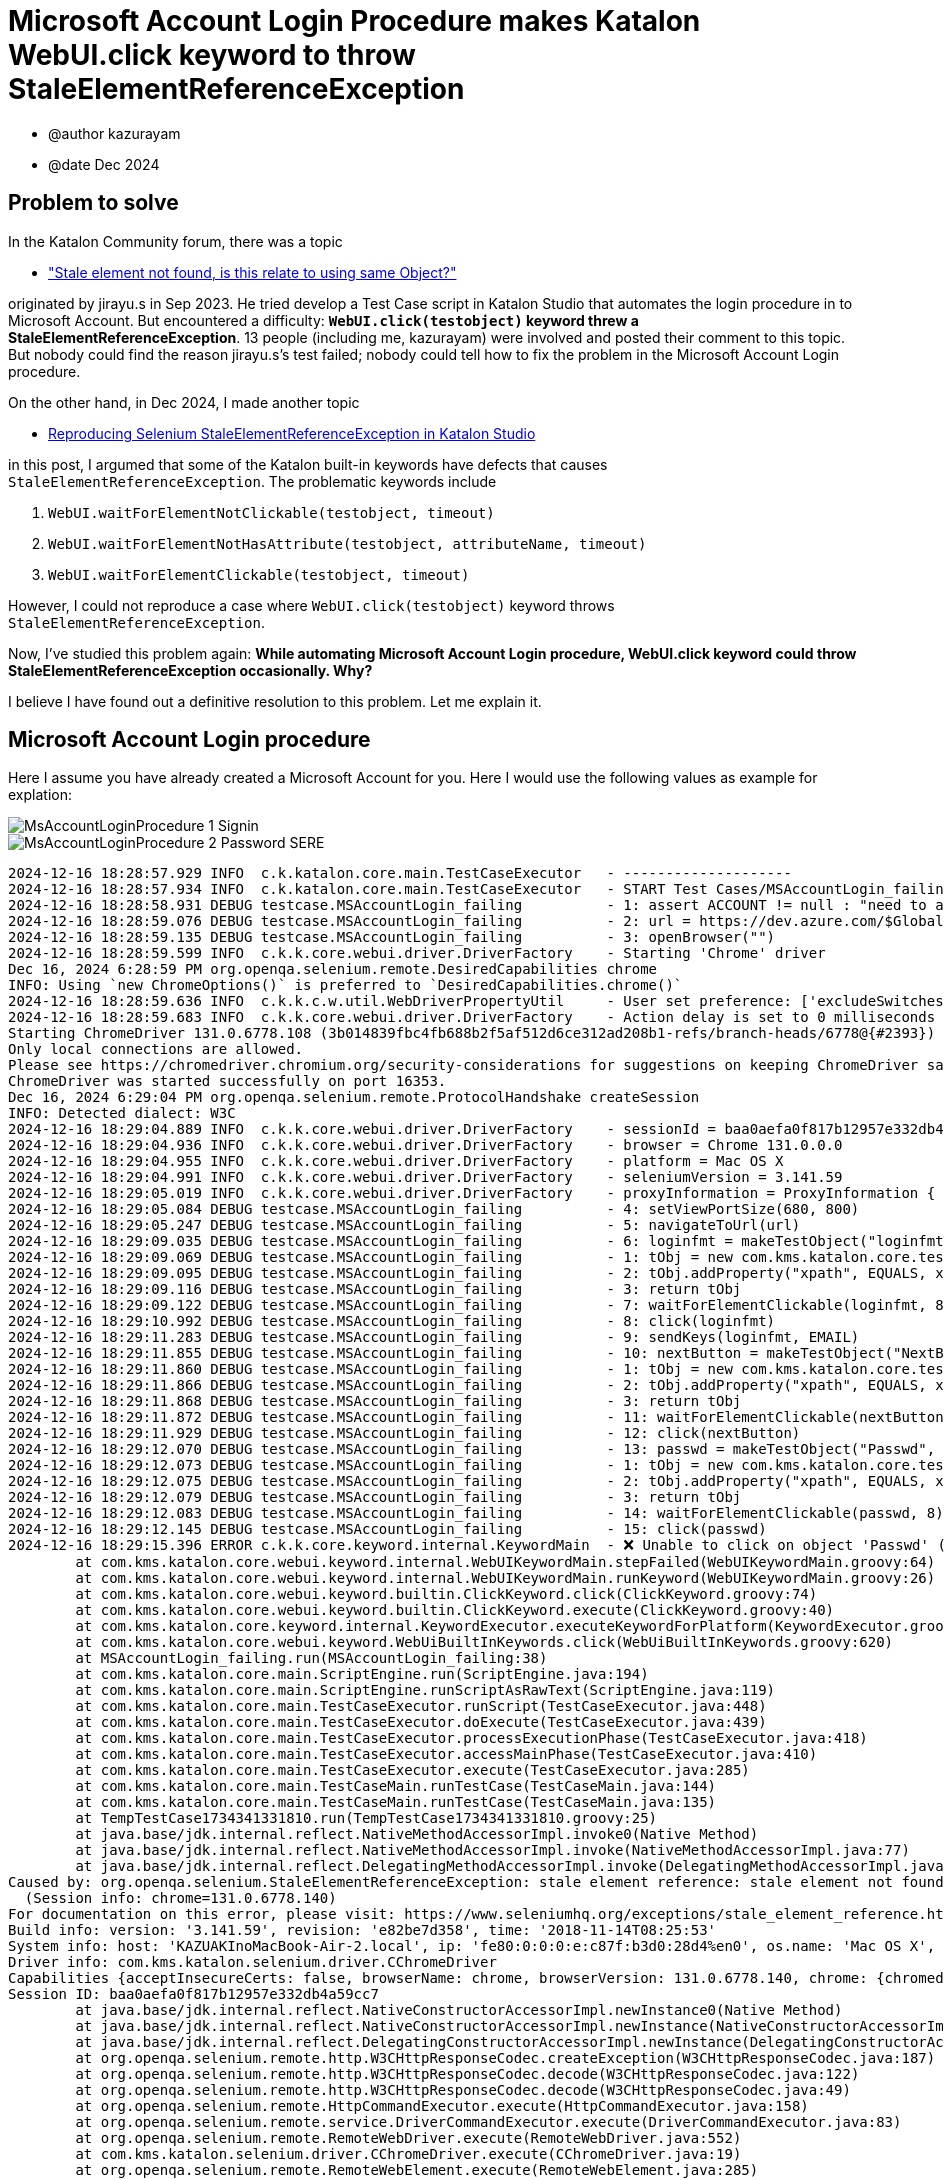= Microsoft Account Login Procedure makes Katalon WebUI.click keyword to throw StaleElementReferenceException

- @author kazurayam
- @date Dec 2024

== Problem to solve

In the Katalon Community forum, there was a topic

- https://forum.katalon.com/t/stale-element-not-found-is-this-relate-to-using-same-object/97973["Stale element not found, is this relate to using same Object?"]

originated by jirayu.s in Sep 2023. He tried develop a Test Case script in Katalon Studio that automates the login procedure in to Microsoft Account. But encountered a difficulty: **`WebUI.click(testobject)` keyword threw a StaleElementReferenceException**. 13 people (including me, kazurayam) were involved and posted their comment to this topic. But nobody could find the reason jirayu.s's test failed; nobody could tell how to fix the problem in the Microsoft Account Login procedure.

On the other hand, in Dec 2024, I made another topic

- https://forum.katalon.com/t/reproducing-selenium-staleelementreferenceexception-in-katalon-studio/157936/[Reproducing Selenium StaleElementReferenceException in Katalon Studio]

in this post, I argumed that some of the Katalon built-in keywords have defects that causes `StaleElementReferenceException`. The problematic keywords include

1. `WebUI.waitForElementNotClickable(testobject, timeout)`
2. `WebUI.waitForElementNotHasAttribute(testobject, attributeName, timeout)`
3. `WebUI.waitForElementClickable(testobject, timeout)`

However, I could not reproduce a case where `WebUI.click(testobject)` keyword throws `StaleElementReferenceException`.

Now, I've studied this problem again: **While automating Microsoft Account Login procedure, WebUI.click keyword could throw StaleElementReferenceException occasionally. Why?**

I believe I have found out a definitive resolution to this problem. Let me explain it.

== Microsoft Account Login procedure

Here I assume you have already created a Microsoft Account for you. Here I would use the following values as example for explation:




image::https://kazurayam.github.io/StaleElementReferenceExceptionReproduction/images/MsAccountLoginProcedure_1_Signin.png[]

image::https://kazurayam.github.io/StaleElementReferenceExceptionReproduction/images/MsAccountLoginProcedure_2_Password_SERE.png[]


[source,text]
----
2024-12-16 18:28:57.929 INFO  c.k.katalon.core.main.TestCaseExecutor   - --------------------
2024-12-16 18:28:57.934 INFO  c.k.katalon.core.main.TestCaseExecutor   - START Test Cases/MSAccountLogin_failing
2024-12-16 18:28:58.931 DEBUG testcase.MSAccountLogin_failing          - 1: assert ACCOUNT != null : "need to apply Profile/myMicrosoftAcount"
2024-12-16 18:28:59.076 DEBUG testcase.MSAccountLogin_failing          - 2: url = https://dev.azure.com/$GlobalVariable.ACCOUNT
2024-12-16 18:28:59.135 DEBUG testcase.MSAccountLogin_failing          - 3: openBrowser("")
2024-12-16 18:28:59.599 INFO  c.k.k.core.webui.driver.DriverFactory    - Starting 'Chrome' driver
Dec 16, 2024 6:28:59 PM org.openqa.selenium.remote.DesiredCapabilities chrome
INFO: Using `new ChromeOptions()` is preferred to `DesiredCapabilities.chrome()`
2024-12-16 18:28:59.636 INFO  c.k.k.c.w.util.WebDriverPropertyUtil     - User set preference: ['excludeSwitches', '[enable-automation]']
2024-12-16 18:28:59.683 INFO  c.k.k.core.webui.driver.DriverFactory    - Action delay is set to 0 milliseconds
Starting ChromeDriver 131.0.6778.108 (3b014839fbc4fb688b2f5af512d6ce312ad208b1-refs/branch-heads/6778@{#2393}) on port 16353
Only local connections are allowed.
Please see https://chromedriver.chromium.org/security-considerations for suggestions on keeping ChromeDriver safe.
ChromeDriver was started successfully on port 16353.
Dec 16, 2024 6:29:04 PM org.openqa.selenium.remote.ProtocolHandshake createSession
INFO: Detected dialect: W3C
2024-12-16 18:29:04.889 INFO  c.k.k.core.webui.driver.DriverFactory    - sessionId = baa0aefa0f817b12957e332db4a59cc7
2024-12-16 18:29:04.936 INFO  c.k.k.core.webui.driver.DriverFactory    - browser = Chrome 131.0.0.0
2024-12-16 18:29:04.955 INFO  c.k.k.core.webui.driver.DriverFactory    - platform = Mac OS X
2024-12-16 18:29:04.991 INFO  c.k.k.core.webui.driver.DriverFactory    - seleniumVersion = 3.141.59
2024-12-16 18:29:05.019 INFO  c.k.k.core.webui.driver.DriverFactory    - proxyInformation = ProxyInformation { proxyOption=NO_PROXY, proxyServerType=HTTP, username=, password=********, proxyServerAddress=, proxyServerPort=0, executionList="", isApplyToDesiredCapabilities=true }
2024-12-16 18:29:05.084 DEBUG testcase.MSAccountLogin_failing          - 4: setViewPortSize(680, 800)
2024-12-16 18:29:05.247 DEBUG testcase.MSAccountLogin_failing          - 5: navigateToUrl(url)
2024-12-16 18:29:09.035 DEBUG testcase.MSAccountLogin_failing          - 6: loginfmt = makeTestObject("loginfmtText", "//input[@name='loginfmt']")
2024-12-16 18:29:09.069 DEBUG testcase.MSAccountLogin_failing          - 1: tObj = new com.kms.katalon.core.testobject.TestObject(id)
2024-12-16 18:29:09.095 DEBUG testcase.MSAccountLogin_failing          - 2: tObj.addProperty("xpath", EQUALS, xpathExpression)
2024-12-16 18:29:09.116 DEBUG testcase.MSAccountLogin_failing          - 3: return tObj
2024-12-16 18:29:09.122 DEBUG testcase.MSAccountLogin_failing          - 7: waitForElementClickable(loginfmt, 8)
2024-12-16 18:29:10.992 DEBUG testcase.MSAccountLogin_failing          - 8: click(loginfmt)
2024-12-16 18:29:11.283 DEBUG testcase.MSAccountLogin_failing          - 9: sendKeys(loginfmt, EMAIL)
2024-12-16 18:29:11.855 DEBUG testcase.MSAccountLogin_failing          - 10: nextButton = makeTestObject("NextButton", "//input[@id='idSIButton9']")
2024-12-16 18:29:11.860 DEBUG testcase.MSAccountLogin_failing          - 1: tObj = new com.kms.katalon.core.testobject.TestObject(id)
2024-12-16 18:29:11.866 DEBUG testcase.MSAccountLogin_failing          - 2: tObj.addProperty("xpath", EQUALS, xpathExpression)
2024-12-16 18:29:11.868 DEBUG testcase.MSAccountLogin_failing          - 3: return tObj
2024-12-16 18:29:11.872 DEBUG testcase.MSAccountLogin_failing          - 11: waitForElementClickable(nextButton, 8)
2024-12-16 18:29:11.929 DEBUG testcase.MSAccountLogin_failing          - 12: click(nextButton)
2024-12-16 18:29:12.070 DEBUG testcase.MSAccountLogin_failing          - 13: passwd = makeTestObject("Passwd", "//input[@name='passwd']")
2024-12-16 18:29:12.073 DEBUG testcase.MSAccountLogin_failing          - 1: tObj = new com.kms.katalon.core.testobject.TestObject(id)
2024-12-16 18:29:12.075 DEBUG testcase.MSAccountLogin_failing          - 2: tObj.addProperty("xpath", EQUALS, xpathExpression)
2024-12-16 18:29:12.079 DEBUG testcase.MSAccountLogin_failing          - 3: return tObj
2024-12-16 18:29:12.083 DEBUG testcase.MSAccountLogin_failing          - 14: waitForElementClickable(passwd, 8)
2024-12-16 18:29:12.145 DEBUG testcase.MSAccountLogin_failing          - 15: click(passwd)
2024-12-16 18:29:15.396 ERROR c.k.k.core.keyword.internal.KeywordMain  - ❌ Unable to click on object 'Passwd' (Root cause: com.kms.katalon.core.exception.StepFailedException: Unable to click on object 'Passwd'
	at com.kms.katalon.core.webui.keyword.internal.WebUIKeywordMain.stepFailed(WebUIKeywordMain.groovy:64)
	at com.kms.katalon.core.webui.keyword.internal.WebUIKeywordMain.runKeyword(WebUIKeywordMain.groovy:26)
	at com.kms.katalon.core.webui.keyword.builtin.ClickKeyword.click(ClickKeyword.groovy:74)
	at com.kms.katalon.core.webui.keyword.builtin.ClickKeyword.execute(ClickKeyword.groovy:40)
	at com.kms.katalon.core.keyword.internal.KeywordExecutor.executeKeywordForPlatform(KeywordExecutor.groovy:74)
	at com.kms.katalon.core.webui.keyword.WebUiBuiltInKeywords.click(WebUiBuiltInKeywords.groovy:620)
	at MSAccountLogin_failing.run(MSAccountLogin_failing:38)
	at com.kms.katalon.core.main.ScriptEngine.run(ScriptEngine.java:194)
	at com.kms.katalon.core.main.ScriptEngine.runScriptAsRawText(ScriptEngine.java:119)
	at com.kms.katalon.core.main.TestCaseExecutor.runScript(TestCaseExecutor.java:448)
	at com.kms.katalon.core.main.TestCaseExecutor.doExecute(TestCaseExecutor.java:439)
	at com.kms.katalon.core.main.TestCaseExecutor.processExecutionPhase(TestCaseExecutor.java:418)
	at com.kms.katalon.core.main.TestCaseExecutor.accessMainPhase(TestCaseExecutor.java:410)
	at com.kms.katalon.core.main.TestCaseExecutor.execute(TestCaseExecutor.java:285)
	at com.kms.katalon.core.main.TestCaseMain.runTestCase(TestCaseMain.java:144)
	at com.kms.katalon.core.main.TestCaseMain.runTestCase(TestCaseMain.java:135)
	at TempTestCase1734341331810.run(TempTestCase1734341331810.groovy:25)
	at java.base/jdk.internal.reflect.NativeMethodAccessorImpl.invoke0(Native Method)
	at java.base/jdk.internal.reflect.NativeMethodAccessorImpl.invoke(NativeMethodAccessorImpl.java:77)
	at java.base/jdk.internal.reflect.DelegatingMethodAccessorImpl.invoke(DelegatingMethodAccessorImpl.java:43)
Caused by: org.openqa.selenium.StaleElementReferenceException: stale element reference: stale element not found
  (Session info: chrome=131.0.6778.140)
For documentation on this error, please visit: https://www.seleniumhq.org/exceptions/stale_element_reference.html
Build info: version: '3.141.59', revision: 'e82be7d358', time: '2018-11-14T08:25:53'
System info: host: 'KAZUAKInoMacBook-Air-2.local', ip: 'fe80:0:0:0:e:c87f:b3d0:28d4%en0', os.name: 'Mac OS X', os.arch: 'x86_64', os.version: '14.7.1', java.version: '17.0.7'
Driver info: com.kms.katalon.selenium.driver.CChromeDriver
Capabilities {acceptInsecureCerts: false, browserName: chrome, browserVersion: 131.0.6778.140, chrome: {chromedriverVersion: 131.0.6778.108 (3b014839fbc..., userDataDir: /var/folders/7m/lm7d6nx51kj...}, fedcm:accounts: true, goog:chromeOptions: {debuggerAddress: localhost:50621}, javascriptEnabled: true, networkConnectionEnabled: false, pageLoadStrategy: normal, platform: MAC, platformName: MAC, proxy: Proxy(), setWindowRect: true, strictFileInteractability: false, timeouts: {implicit: 0, pageLoad: 300000, script: 30000}, unhandledPromptBehavior: dismiss and notify, webauthn:extension:credBlob: true, webauthn:extension:largeBlob: true, webauthn:extension:minPinLength: true, webauthn:extension:prf: true, webauthn:virtualAuthenticators: true}
Session ID: baa0aefa0f817b12957e332db4a59cc7
	at java.base/jdk.internal.reflect.NativeConstructorAccessorImpl.newInstance0(Native Method)
	at java.base/jdk.internal.reflect.NativeConstructorAccessorImpl.newInstance(NativeConstructorAccessorImpl.java:77)
	at java.base/jdk.internal.reflect.DelegatingConstructorAccessorImpl.newInstance(DelegatingConstructorAccessorImpl.java:45)
	at org.openqa.selenium.remote.http.W3CHttpResponseCodec.createException(W3CHttpResponseCodec.java:187)
	at org.openqa.selenium.remote.http.W3CHttpResponseCodec.decode(W3CHttpResponseCodec.java:122)
	at org.openqa.selenium.remote.http.W3CHttpResponseCodec.decode(W3CHttpResponseCodec.java:49)
	at org.openqa.selenium.remote.HttpCommandExecutor.execute(HttpCommandExecutor.java:158)
	at org.openqa.selenium.remote.service.DriverCommandExecutor.execute(DriverCommandExecutor.java:83)
	at org.openqa.selenium.remote.RemoteWebDriver.execute(RemoteWebDriver.java:552)
	at com.kms.katalon.selenium.driver.CChromeDriver.execute(CChromeDriver.java:19)
	at org.openqa.selenium.remote.RemoteWebElement.execute(RemoteWebElement.java:285)
	at org.openqa.selenium.remote.RemoteWebElement.click(RemoteWebElement.java:84)
	at java.base/jdk.internal.reflect.NativeMethodAccessorImpl.invoke0(Native Method)
	at java.base/jdk.internal.reflect.NativeMethodAccessorImpl.invoke(NativeMethodAccessorImpl.java:77)
	at java.base/jdk.internal.reflect.DelegatingMethodAccessorImpl.invoke(DelegatingMethodAccessorImpl.java:43)
	at org.openqa.selenium.support.events.EventFiringWebDriver$EventFiringWebElement.lambda$new$0(EventFiringWebDriver.java:404)
	at jdk.proxy2/jdk.proxy2.$Proxy24.click(Unknown Source)
	at org.openqa.selenium.support.events.EventFiringWebDriver$EventFiringWebElement.click(EventFiringWebDriver.java:417)
	at org.openqa.selenium.WebElement$click$0.call(Unknown Source)
	at com.kms.katalon.core.webui.keyword.builtin.ClickKeyword.clickUntilSuccessWithTimeout(ClickKeyword.groovy:81)
	at com.kms.katalon.core.webui.keyword.builtin.ClickKeyword.clickUntilSuccessWithTimeout(ClickKeyword.groovy)
	at java.base/jdk.internal.reflect.NativeMethodAccessorImpl.invoke0(Native Method)
	at java.base/jdk.internal.reflect.NativeMethodAccessorImpl.invoke(NativeMethodAccessorImpl.java:77)
	at java.base/jdk.internal.reflect.DelegatingMethodAccessorImpl.invoke(DelegatingMethodAccessorImpl.java:43)
	at com.kms.katalon.core.webui.keyword.builtin.ClickKeyword$_click_closure1.doCall(ClickKeyword.groovy:67)
	at com.kms.katalon.core.webui.keyword.builtin.ClickKeyword$_click_closure1.call(ClickKeyword.groovy)
	at com.kms.katalon.core.webui.keyword.internal.WebUIKeywordMain.runKeyword(WebUIKeywordMain.groovy:20)
	at com.kms.katalon.core.webui.keyword.builtin.ClickKeyword.click(ClickKeyword.groovy:74)
	at com.kms.katalon.core.webui.keyword.builtin.ClickKeyword.execute(ClickKeyword.groovy:40)
	at com.kms.katalon.core.keyword.internal.KeywordExecutor.executeKeywordForPlatform(KeywordExecutor.groovy:74)
	at com.kms.katalon.core.webui.keyword.WebUiBuiltInKeywords.click(WebUiBuiltInKeywords.groovy:620)
	at Script1734339841468.run(Script1734339841468.groovy:38)
	... 13 more
)
2024-12-16 18:29:15.404 ERROR c.k.katalon.core.main.TestCaseExecutor   - ❌ Test Cases/MSAccountLogin_failing FAILED.
Reason:
com.kms.katalon.core.exception.StepFailedException: Unable to click on object 'Passwd'
	at com.kms.katalon.core.webui.keyword.internal.WebUIKeywordMain.stepFailed(WebUIKeywordMain.groovy:64)
	at com.kms.katalon.core.webui.keyword.internal.WebUIKeywordMain.runKeyword(WebUIKeywordMain.groovy:26)
	at com.kms.katalon.core.webui.keyword.builtin.ClickKeyword.click(ClickKeyword.groovy:74)
	at com.kms.katalon.core.webui.keyword.builtin.ClickKeyword.execute(ClickKeyword.groovy:40)
	at com.kms.katalon.core.keyword.internal.KeywordExecutor.executeKeywordForPlatform(KeywordExecutor.groovy:74)
	at com.kms.katalon.core.webui.keyword.WebUiBuiltInKeywords.click(WebUiBuiltInKeywords.groovy:620)
	at MSAccountLogin_failing.run(MSAccountLogin_failing:38)
	at com.kms.katalon.core.main.ScriptEngine.run(ScriptEngine.java:194)
	at com.kms.katalon.core.main.ScriptEngine.runScriptAsRawText(ScriptEngine.java:119)
	at com.kms.katalon.core.main.TestCaseExecutor.runScript(TestCaseExecutor.java:448)
	at com.kms.katalon.core.main.TestCaseExecutor.doExecute(TestCaseExecutor.java:439)
	at com.kms.katalon.core.main.TestCaseExecutor.processExecutionPhase(TestCaseExecutor.java:418)
	at com.kms.katalon.core.main.TestCaseExecutor.accessMainPhase(TestCaseExecutor.java:410)
	at com.kms.katalon.core.main.TestCaseExecutor.execute(TestCaseExecutor.java:285)
	at com.kms.katalon.core.main.TestCaseMain.runTestCase(TestCaseMain.java:144)
	at com.kms.katalon.core.main.TestCaseMain.runTestCase(TestCaseMain.java:135)
	at TempTestCase1734341331810.run(TempTestCase1734341331810.groovy:25)
	at java.base/jdk.internal.reflect.NativeMethodAccessorImpl.invoke0(Native Method)
	at java.base/jdk.internal.reflect.NativeMethodAccessorImpl.invoke(NativeMethodAccessorImpl.java:77)
	at java.base/jdk.internal.reflect.DelegatingMethodAccessorImpl.invoke(DelegatingMethodAccessorImpl.java:43)
Caused by: org.openqa.selenium.StaleElementReferenceException: stale element reference: stale element not found
  (Session info: chrome=131.0.6778.140)
For documentation on this error, please visit: https://www.seleniumhq.org/exceptions/stale_element_reference.html
Build info: version: '3.141.59', revision: 'e82be7d358', time: '2018-11-14T08:25:53'
System info: host: 'KAZUAKInoMacBook-Air-2.local', ip: 'fe80:0:0:0:e:c87f:b3d0:28d4%en0', os.name: 'Mac OS X', os.arch: 'x86_64', os.version: '14.7.1', java.version: '17.0.7'
Driver info: com.kms.katalon.selenium.driver.CChromeDriver
Capabilities {acceptInsecureCerts: false, browserName: chrome, browserVersion: 131.0.6778.140, chrome: {chromedriverVersion: 131.0.6778.108 (3b014839fbc..., userDataDir: /var/folders/7m/lm7d6nx51kj...}, fedcm:accounts: true, goog:chromeOptions: {debuggerAddress: localhost:50621}, javascriptEnabled: true, networkConnectionEnabled: false, pageLoadStrategy: normal, platform: MAC, platformName: MAC, proxy: Proxy(), setWindowRect: true, strictFileInteractability: false, timeouts: {implicit: 0, pageLoad: 300000, script: 30000}, unhandledPromptBehavior: dismiss and notify, webauthn:extension:credBlob: true, webauthn:extension:largeBlob: true, webauthn:extension:minPinLength: true, webauthn:extension:prf: true, webauthn:virtualAuthenticators: true}
Session ID: baa0aefa0f817b12957e332db4a59cc7
	at java.base/jdk.internal.reflect.NativeConstructorAccessorImpl.newInstance0(Native Method)
	at java.base/jdk.internal.reflect.NativeConstructorAccessorImpl.newInstance(NativeConstructorAccessorImpl.java:77)
	at java.base/jdk.internal.reflect.DelegatingConstructorAccessorImpl.newInstance(DelegatingConstructorAccessorImpl.java:45)
	at org.openqa.selenium.remote.http.W3CHttpResponseCodec.createException(W3CHttpResponseCodec.java:187)
	at org.openqa.selenium.remote.http.W3CHttpResponseCodec.decode(W3CHttpResponseCodec.java:122)
	at org.openqa.selenium.remote.http.W3CHttpResponseCodec.decode(W3CHttpResponseCodec.java:49)
	at org.openqa.selenium.remote.HttpCommandExecutor.execute(HttpCommandExecutor.java:158)
	at org.openqa.selenium.remote.service.DriverCommandExecutor.execute(DriverCommandExecutor.java:83)
	at org.openqa.selenium.remote.RemoteWebDriver.execute(RemoteWebDriver.java:552)
	at com.kms.katalon.selenium.driver.CChromeDriver.execute(CChromeDriver.java:19)
	at org.openqa.selenium.remote.RemoteWebElement.execute(RemoteWebElement.java:285)
	at org.openqa.selenium.remote.RemoteWebElement.click(RemoteWebElement.java:84)
	at java.base/jdk.internal.reflect.NativeMethodAccessorImpl.invoke0(Native Method)
	at java.base/jdk.internal.reflect.NativeMethodAccessorImpl.invoke(NativeMethodAccessorImpl.java:77)
	at java.base/jdk.internal.reflect.DelegatingMethodAccessorImpl.invoke(DelegatingMethodAccessorImpl.java:43)
	at org.openqa.selenium.support.events.EventFiringWebDriver$EventFiringWebElement.lambda$new$0(EventFiringWebDriver.java:404)
	at jdk.proxy2/jdk.proxy2.$Proxy24.click(Unknown Source)
	at org.openqa.selenium.support.events.EventFiringWebDriver$EventFiringWebElement.click(EventFiringWebDriver.java:417)
	at org.openqa.selenium.WebElement$click$0.call(Unknown Source)
	at com.kms.katalon.core.webui.keyword.builtin.ClickKeyword.clickUntilSuccessWithTimeout(ClickKeyword.groovy:81)
	at com.kms.katalon.core.webui.keyword.builtin.ClickKeyword.clickUntilSuccessWithTimeout(ClickKeyword.groovy)
	at java.base/jdk.internal.reflect.NativeMethodAccessorImpl.invoke0(Native Method)
	at java.base/jdk.internal.reflect.NativeMethodAccessorImpl.invoke(NativeMethodAccessorImpl.java:77)
	at java.base/jdk.internal.reflect.DelegatingMethodAccessorImpl.invoke(DelegatingMethodAccessorImpl.java:43)
	at com.kms.katalon.core.webui.keyword.builtin.ClickKeyword$_click_closure1.doCall(ClickKeyword.groovy:67)
	at com.kms.katalon.core.webui.keyword.builtin.ClickKeyword$_click_closure1.call(ClickKeyword.groovy)
	at com.kms.katalon.core.webui.keyword.internal.WebUIKeywordMain.runKeyword(WebUIKeywordMain.groovy:20)
	... 18 more

2024-12-16 18:29:15.428 INFO  c.k.katalon.core.main.TestCaseExecutor   - END Test Cases/MSAccountLogin_failing
----

[source,html]
----
...
    <input id="i0118" data-testid="i0118" name="passwd" placeholder="Password" type="password" maxlength="120" aria-label="Enter the password for kazuaki.urayama@gmail.com" aria-describedby="loginHeader " class="" autocomplete="current-password" value="" style="border-color: rgb(102, 102, 102);">
...
----


[source,html]
----
...
    <input name="passwd" type="password" id="i0118"
        data-bind="moveOffScreen, textInput: passwordBrowserPrefill"
        class="moveOffScreen" tabindex="-1" aria-hidden="true">
...
----

[source,css]
----
.moveOffScreen {
    position:fixed; bottom:0; right:0;
    height:0 !important;
    width:0 !important;
    overflow:hidden; opacity:0; filter:alpha(opacity=0)
}
----


image::https://kazurayam.github.io/StaleElementReferenceExceptionReproduction/images/MsAccountLoginProcedure_3_Success.png[]

